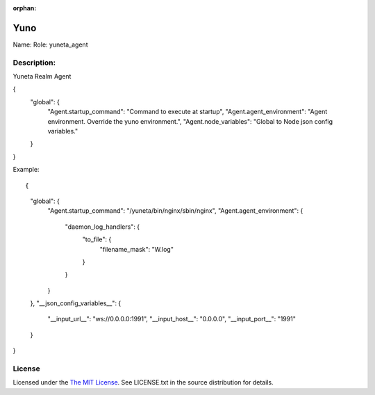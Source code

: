 :orphan:

Yuno
=====

Name:
Role: yuneta_agent


Description:
------------

Yuneta Realm Agent

{
    "global": {
        "Agent.startup_command":    "Command to execute at startup",
        "Agent.agent_environment":  "Agent environment. Override the yuno environment.",
        "Agent.node_variables":     "Global to Node json config variables."
    }
}

Example::

{
    "global": {
        "Agent.startup_command": "/yuneta/bin/nginx/sbin/nginx",
        "Agent.agent_environment":  {
            "daemon_log_handlers": {
                "to_file": {
                    "filename_mask": "W.log"
                }
            }
        }
    },
    "__json_config_variables__": {
        "__input_url__": "ws://0.0.0.0:1991",
        "__input_host__": "0.0.0.0",
        "__input_port__": "1991"
    }
}

License
-------

Licensed under the  `The MIT License <http://www.opensource.org/licenses/mit-license>`_.
See LICENSE.txt in the source distribution for details.
